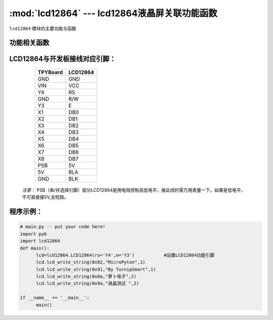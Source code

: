 :mod:`lcd12864` --- lcd12864液晶屏关联功能函数
=============================================

.. module:: lcd12864
   :synopsis: lcd12864液晶屏关联功能函数

``lcd12864`` 模块的主要功能与函数

功能相关函数
----------------------

.. only:: port_tpyboard

    .. class:: lcd12864.LCD12864(rs,e)
    
    创建一个LCD12864对象。
    
        - ``rs`` 引脚名称
        - ``e``  引脚名称
    
    .. method:: LCD12864.qp_12864()

       清屏函数，清除所有显示信息

    .. method:: LCD12864.lcd_write_string(address,string,s_bit)

       显示字符。
       
       - ``address`` 显示的起始地址（范围：80-87,90-97,88-8f,98-9f）
       - ``string``  显示的内容
       - ``s_bit``   1：非汉字 2：汉字

LCD12864与开发板接线对应引脚：
--------------------------------

		+------------+---------+
		| TPYBoard   |LCD12864 |
		+============+=========+
		| GND        | GND     |
		+------------+---------+
		| VIN        | VCC     |
		+------------+---------+
		| Y4         | RS      |
		+------------+---------+
		| GND        | R/W     |
		+------------+---------+
		| Y3         | E       |
		+------------+---------+
		| X1         | DB0     |
		+------------+---------+
		| X2         | DB1     |
		+------------+---------+
		| X3         | DB2     |
		+------------+---------+
		| X4         | DB3     |
		+------------+---------+
		| X5         | DB4     |
		+------------+---------+
		| X6         | DB5     |
		+------------+---------+
		| X7         | DB6     |
		+------------+---------+
		| X8         | DB7     |
		+------------+---------+
		| PSB        | 5V      |
		+------------+---------+
		| 5V         | BLA     |
		+------------+---------+
		| GND        | BLK     |
		+------------+---------+

    *注意：* PSB（串/并选择引脚）部分LCD12864是用电阻控制高低电平，接此线时需万用表量一下，如果是低电平，不可直接接5V,会短路。

    
程序示例：
----------

.. code-block:: python

  # main.py -- put your code here!
  import pyb
  import lcd12864
  def main():
	lcd=lcd12864.LCD12864(rs='Y4',e='Y3')		#设置LCD12864功能引脚
	lcd.lcd_write_string(0x82,"MicroPyton",1)
	lcd.lcd_write_string(0x91,"By TurnipSmart",1)
	lcd.lcd_write_string(0x8a,"萝卜电子",2)
	lcd.lcd_write_string(0x9a,"液晶测试 ",2)

  if __name__ == '__main__':
	main()